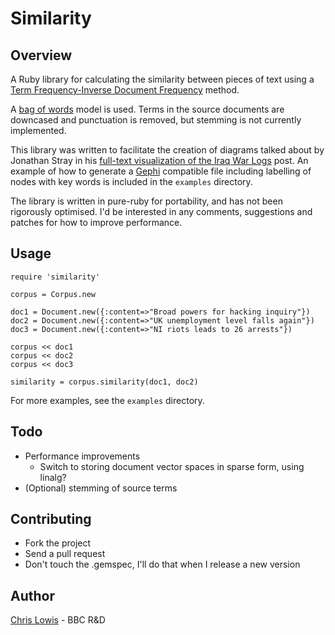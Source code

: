 * Similarity

** Overview

A Ruby library for calculating the similarity between pieces of text
using a [[http://en.wikipedia.org/wiki/Tf%25E2%2580%2593idf][Term Frequency-Inverse Document Frequency]] method.

A [[http://en.wikipedia.org/wiki/Bag_of_words_model][bag of words]] model is used. Terms in the source documents are
downcased and punctuation is removed, but stemming is not currently
implemented.

This library was written to facilitate the creation of diagrams talked
about by Jonathan Stray in his [[http://jonathanstray.com/a-full-text-visualization-of-the-iraq-war-logs][full-text visualization of the Iraq War
Logs]] post. An example of how to generate a [[http://gephi.org/][Gephi]] compatible file
including labelling of nodes with key words is included in the
=examples= directory.

The library is written in pure-ruby for portability, and has not been
rigorously optimised. I'd be interested in any comments, suggestions
and patches for how to improve performance.

** Usage

: require 'similarity'
:
: corpus = Corpus.new
:
: doc1 = Document.new({:content=>"Broad powers for hacking inquiry"})
: doc2 = Document.new({:content=>"UK unemployment level falls again"})
: doc3 = Document.new({:content=>"NI riots leads to 26 arrests"})
:
: corpus << doc1
: corpus << doc2
: corpus << doc3
:
: similarity = corpus.similarity(doc1, doc2)

For more examples, see the =examples= directory.

** Todo
- Performance improvements
  - Switch to storing document vector spaces in sparse form, using linalg?
- (Optional) stemming of source terms

** Contributing
- Fork the project
- Send a pull request
- Don't touch the .gemspec, I'll do that when I release a new version

** Author

[[http://chrislowis.co.uk][Chris Lowis]] - BBC R&D

